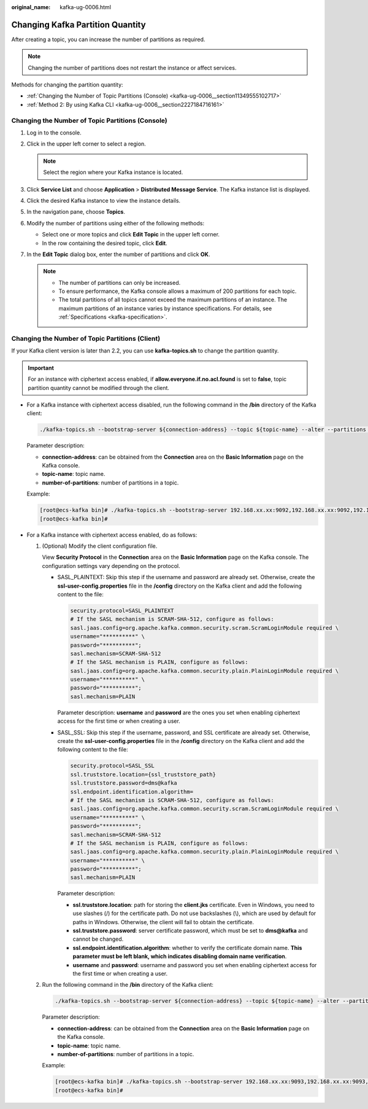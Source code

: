 :original_name: kafka-ug-0006.html

.. _kafka-ug-0006:

Changing Kafka Partition Quantity
=================================

After creating a topic, you can increase the number of partitions as required.

.. note::

   Changing the number of partitions does not restart the instance or affect services.

Methods for changing the partition quantity:

-  :ref:`Changing the Number of Topic Partitions (Console) <kafka-ug-0006__section11349555102717>`
-  :ref:`Method 2: By using Kafka CLI <kafka-ug-0006__section2227184716161>`

.. _kafka-ug-0006__section11349555102717:

Changing the Number of Topic Partitions (Console)
-------------------------------------------------

#. Log in to the console.
#. Click |image1| in the upper left corner to select a region.

   .. note::

      Select the region where your Kafka instance is located.

#. Click **Service List** and choose **Application** > **Distributed Message Service**. The Kafka instance list is displayed.
#. Click the desired Kafka instance to view the instance details.
#. In the navigation pane, choose **Topics**.
#. Modify the number of partitions using either of the following methods:

   -  Select one or more topics and click **Edit Topic** in the upper left corner.
   -  In the row containing the desired topic, click **Edit**.

#. In the **Edit Topic** dialog box, enter the number of partitions and click **OK**.

   .. note::

      -  The number of partitions can only be increased.
      -  To ensure performance, the Kafka console allows a maximum of 200 partitions for each topic.
      -  The total partitions of all topics cannot exceed the maximum partitions of an instance. The maximum partitions of an instance varies by instance specifications. For details, see :ref:`Specifications <kafka-specification>`.

.. _kafka-ug-0006__section2227184716161:

Changing the Number of Topic Partitions (Client)
------------------------------------------------

If your Kafka client version is later than 2.2, you can use **kafka-topics.sh** to change the partition quantity.

.. important::

   For an instance with ciphertext access enabled, if **allow.everyone.if.no.acl.found** is set to **false**, topic partition quantity cannot be modified through the client.

-  For a Kafka instance with ciphertext access disabled, run the following command in the **/bin** directory of the Kafka client:

   .. code-block::

      ./kafka-topics.sh --bootstrap-server ${connection-address} --topic ${topic-name} --alter --partitions ${number-of-partitions}

   Parameter description:

   -  **connection-address**: can be obtained from the **Connection** area on the **Basic Information** page on the Kafka console.
   -  **topic-name**: topic name.
   -  **number-of-partitions**: number of partitions in a topic.

   Example:

   .. code-block:: console

      [root@ecs-kafka bin]# ./kafka-topics.sh --bootstrap-server 192.168.xx.xx:9092,192.168.xx.xx:9092,192.168.xx.xx:9092 --topic topic-01 --alter --partitions 6
      [root@ecs-kafka bin]#

-  For a Kafka instance with ciphertext access enabled, do as follows:

   #. (Optional) Modify the client configuration file.

      View **Security Protocol** in the **Connection** area on the **Basic Information** page on the Kafka console. The configuration settings vary depending on the protocol.

      -  SASL_PLAINTEXT: Skip this step if the username and password are already set. Otherwise, create the **ssl-user-config.properties** file in the **/config** directory on the Kafka client and add the following content to the file:

         .. code-block::

            security.protocol=SASL_PLAINTEXT
            # If the SASL mechanism is SCRAM-SHA-512, configure as follows:
            sasl.jaas.config=org.apache.kafka.common.security.scram.ScramLoginModule required \
            username="**********" \
            password="**********";
            sasl.mechanism=SCRAM-SHA-512
            # If the SASL mechanism is PLAIN, configure as follows:
            sasl.jaas.config=org.apache.kafka.common.security.plain.PlainLoginModule required \
            username="**********" \
            password="**********";
            sasl.mechanism=PLAIN

         Parameter description: **username** and **password** are the ones you set when enabling ciphertext access for the first time or when creating a user.

      -  SASL_SSL: Skip this step if the username, password, and SSL certificate are already set. Otherwise, create the **ssl-user-config.properties** file in the **/config** directory on the Kafka client and add the following content to the file:

         .. code-block::

            security.protocol=SASL_SSL
            ssl.truststore.location={ssl_truststore_path}
            ssl.truststore.password=dms@kafka
            ssl.endpoint.identification.algorithm=
            # If the SASL mechanism is SCRAM-SHA-512, configure as follows:
            sasl.jaas.config=org.apache.kafka.common.security.scram.ScramLoginModule required \
            username="**********" \
            password="**********";
            sasl.mechanism=SCRAM-SHA-512
            # If the SASL mechanism is PLAIN, configure as follows:
            sasl.jaas.config=org.apache.kafka.common.security.plain.PlainLoginModule required \
            username="**********" \
            password="**********";
            sasl.mechanism=PLAIN

         Parameter description:

         -  **ssl.truststore.location**: path for storing the **client.jks** certificate. Even in Windows, you need to use slashes (/) for the certificate path. Do not use backslashes (\\), which are used by default for paths in Windows. Otherwise, the client will fail to obtain the certificate.
         -  **ssl.truststore.password**: server certificate password, which must be set to **dms@kafka** and cannot be changed.
         -  **ssl.endpoint.identification.algorithm**: whether to verify the certificate domain name. **This parameter must be left blank, which indicates disabling domain name verification**.
         -  **username** and **password**: username and password you set when enabling ciphertext access for the first time or when creating a user.

   #. Run the following command in the **/bin** directory of the Kafka client:

      .. code-block::

         ./kafka-topics.sh --bootstrap-server ${connection-address} --topic ${topic-name} --alter --partitions ${number-of-partitions} --command-config ../config/ssl-user-config.properties

      Parameter description:

      -  **connection-address**: can be obtained from the **Connection** area on the **Basic Information** page on the Kafka console.
      -  **topic-name**: topic name.
      -  **number-of-partitions**: number of partitions in a topic.

      Example:

      .. code-block:: console

         [root@ecs-kafka bin]# ./kafka-topics.sh --bootstrap-server 192.168.xx.xx:9093,192.168.xx.xx:9093,192.168.xx.xx:9093 --topic topic-01 --alter --partitions 6 --command-config ../config/ssl-user-config.properties
         [root@ecs-kafka bin]#

.. |image1| image:: /_static/images/en-us_image_0143929918.png
